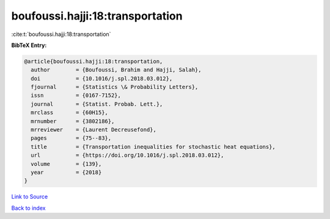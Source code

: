 boufoussi.hajji:18:transportation
=================================

:cite:t:`boufoussi.hajji:18:transportation`

**BibTeX Entry:**

.. code-block:: bibtex

   @article{boufoussi.hajji:18:transportation,
     author        = {Boufoussi, Brahim and Hajji, Salah},
     doi           = {10.1016/j.spl.2018.03.012},
     fjournal      = {Statistics \& Probability Letters},
     issn          = {0167-7152},
     journal       = {Statist. Probab. Lett.},
     mrclass       = {60H15},
     mrnumber      = {3802186},
     mrreviewer    = {Laurent Decreusefond},
     pages         = {75--83},
     title         = {Transportation inequalities for stochastic heat equations},
     url           = {https://doi.org/10.1016/j.spl.2018.03.012},
     volume        = {139},
     year          = {2018}
   }

`Link to Source <https://doi.org/10.1016/j.spl.2018.03.012},>`_


`Back to index <../By-Cite-Keys.html>`_
